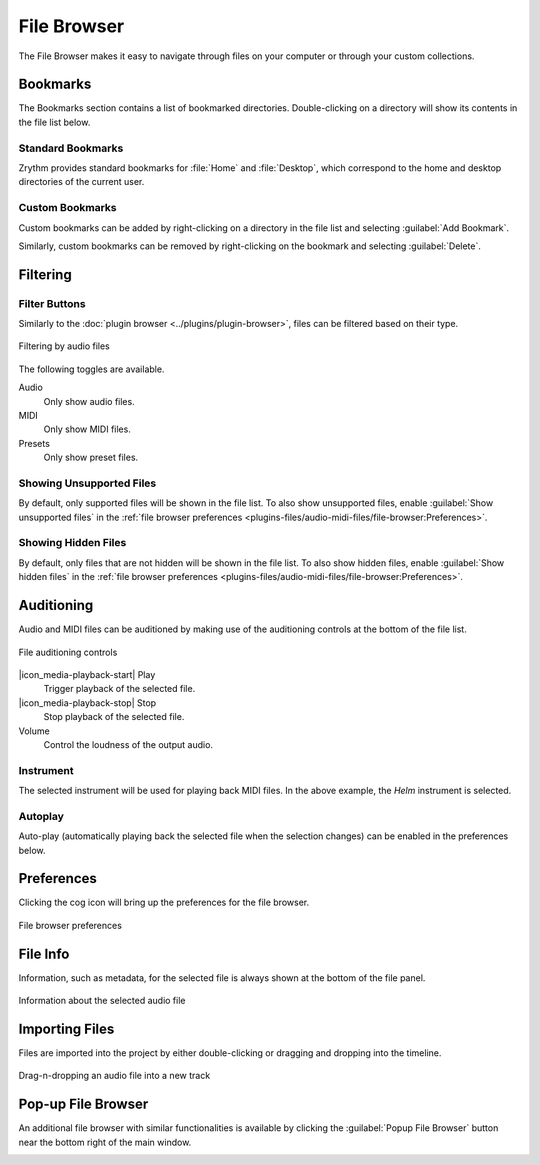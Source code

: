 .. This is part of the Zrythm Manual.
   Copyright (C) 2019-2021 Alexandros Theodotou <alex at zrythm dot org>
   See the file index.rst for copying conditions.

.. _file-browser:

File Browser
============

The File Browser makes it easy to navigate
through files on your computer or through
your custom collections.

.. image:: /_static/img/file-browser.png
   :align: center

Bookmarks
---------
The Bookmarks section contains a list of bookmarked
directories. Double-clicking on a directory will
show its contents in the file list below.

Standard Bookmarks
~~~~~~~~~~~~~~~~~~
Zrythm provides standard bookmarks for
:file:`Home` and :file:`Desktop`, which correspond
to the home and desktop directories of the current
user.

Custom Bookmarks
~~~~~~~~~~~~~~~~
Custom bookmarks can be added by right-clicking on
a directory in the file list and selecting
:guilabel:`Add Bookmark`.

.. image:: /_static/img/file-browser-add-bookmark.png
   :align: center

Similarly, custom bookmarks can be removed by
right-clicking on the bookmark and selecting
:guilabel:`Delete`.

.. image:: /_static/img/file-browser-delete-bookmark.png
   :align: center

Filtering
---------

Filter Buttons
~~~~~~~~~~~~~~
Similarly to the
:doc:`plugin browser <../plugins/plugin-browser>`,
files can be filtered based on their type.

.. figure:: /_static/img/file-filter-buttons.png
   :align: center

   Filtering by audio files

The following toggles are available.

Audio
  Only show audio files.
MIDI
  Only show MIDI files.
Presets
  Only show preset files.

.. todo:: Preset filtering is not implemented yet.

Showing Unsupported Files
~~~~~~~~~~~~~~~~~~~~~~~~~
By default, only supported files will be shown in
the file list. To also show unsupported files,
enable :guilabel:`Show unsupported files` in the
:ref:`file browser preferences <plugins-files/audio-midi-files/file-browser:Preferences>`.

Showing Hidden Files
~~~~~~~~~~~~~~~~~~~~
By default, only files that are not hidden will be
shown in the file list. To also show hidden files,
enable :guilabel:`Show hidden files` in the
:ref:`file browser preferences <plugins-files/audio-midi-files/file-browser:Preferences>`.

Auditioning
-----------
Audio and MIDI files can be auditioned by making
use of the auditioning controls at the bottom of the
file list.

.. figure:: /_static/img/file-auditioning-controls.png
   :align: center

   File auditioning controls

|icon_media-playback-start| Play
  Trigger playback of the selected file.
|icon_media-playback-stop| Stop
  Stop playback of the selected file.
Volume
  Control the loudness of the output audio.

Instrument
~~~~~~~~~~
The selected instrument will be used for playing
back MIDI files. In the above example, the `Helm`
instrument is selected.

Autoplay
~~~~~~~~
Auto-play (automatically playing back the selected
file when the selection changes) can be enabled in
the preferences below.

Preferences
-----------

Clicking the cog icon will bring up the preferences
for the file browser.

.. figure:: /_static/img/file-browser-preferences.png
   :align: center

   File browser preferences

File Info
---------
Information, such as metadata, for the selected file
is always shown at the bottom of the file panel.

.. figure:: /_static/img/file-info-label.png
   :align: center

   Information about the selected audio file

Importing Files
---------------
Files are imported into the project by either
double-clicking or dragging and dropping into the
timeline.

.. figure:: /_static/img/file-drag-n-drop.png
   :align: center

   Drag-n-dropping an audio file into a new track

Pop-up File Browser
-------------------
An additional file browser with similar
functionalities is available by clicking the
:guilabel:`Popup File Browser` button near the bottom
right of the main window.

.. image:: /_static/img/popup-file-browser.png
   :align: center
